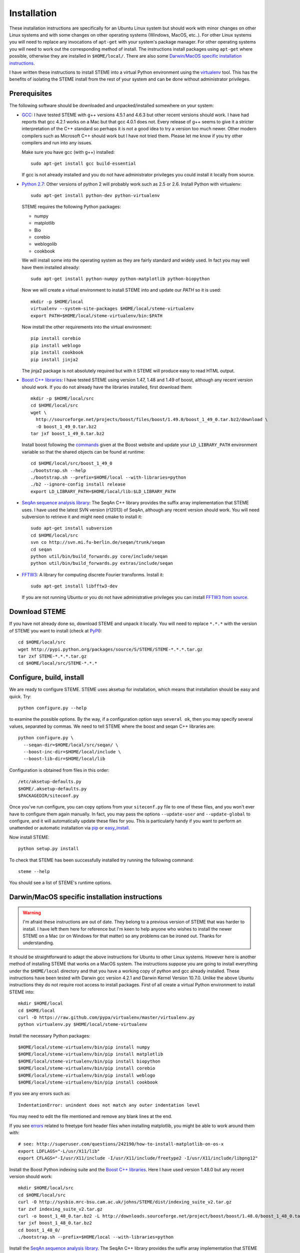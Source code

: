 
.. index:: installation
.. _installation:

Installation
============
These installation instructions are specifically for an Ubuntu Linux system but should work with minor 
changes on other Linux systems and with some changes on other operating systems (Windows, MacOS, etc..). 
For other Linux systems you will need to replace any invocations of ``apt-get`` with your system's package
manager. For other operating systems you will need to work out the corresponding method of install.
The instructions install packages using ``apt-get`` where possible, otherwise they are installed in ``$HOME/local/``.
There are also some `Darwin/MacOS specific installation instructions`_.

I have written these instructions to install STEME into a virtual Python environment using the virtualenv_ tool.
This has the benefits of isolating the STEME install from the rest of your system and can be done without
administrator privileges. 

.. _virtualenv: http://www.virtualenv.org/en/latest/index.html


.. index:: prerequisites

Prerequisites
-------------
The following software should be downloaded and unpacked/installed somewhere on your system:

- GCC_: I have tested STEME with g++ versions 4.5.1 and 4.6.3 but other recent versions should work. I have had
  reports that gcc 4.2.1 works on a Mac but that gcc 4.0.1 does not. Every release of
  g++ seems to give it a stricter interpretation of the C++ standard so
  perhaps it is not a good idea to try a version too much newer. Other modern 
  compilers such as Microsoft C++ should work but I have not tried them. Please let me know
  if you try other compilers and run into any issues. 
  
  Make sure you have gcc (with g++) installed::
    
    sudo apt-get install gcc build-essential
  
  If gcc is not already installed and you do not have administrator privileges you could install it locally from source.

  
- `Python 2.7`_: Other versions of python 2 will probably work such as 2.5 or 2.6. Install Python 
  with virtualenv::

	sudo apt-get install python-dev python-virtualenv

  STEME requires the following Python packages:
  
  * numpy
  * matplotlib
  * Bio
  * corebio
  * weblogolib
  * cookbook

  We will install some into the operating system as they are fairly standard and widely used. In fact you
  may well have them installed already::
    
    sudo apt-get install python-numpy python-matplotlib python-biopython
  
  Now we will create a virtual environment to install STEME into and update our `PATH` so it is used::
  
	mkdir -p $HOME/local
	virtualenv --system-site-packages $HOME/local/steme-virtualenv
	export PATH=$HOME/local/steme-virtualenv/bin:$PATH
	
  Now install the other requirements into the virtual environment::
  
    pip install corebio
    pip install weblogo
    pip install cookbook
    pip install jinja2
    
  The jinja2 package is not absolutely required but with it STEME will produce easy to read HTML output.
  
    
- `Boost C++ libraries`_: I have tested STEME using version 1.47, 1.48 and 1.49 of boost, 
  although any recent version should work. If you do not already have the libraries installed,
  first download them::
  
    mkdir -p $HOME/local/src
    cd $HOME/local/src
    wget \
      http://sourceforge.net/projects/boost/files/boost/1.49.0/boost_1_49_0.tar.bz2/download \
      -O boost_1_49_0.tar.bz2
    tar jxf boost_1_49_0.tar.bz2
     

  Install boost following the commands_ given at the Boost website and update your 
  ``LD_LIBRARY_PATH`` environment variable so that the shared objects can be found
  at runtime::
  
    cd $HOME/local/src/boost_1_49_0
    ./bootstrap.sh --help
    ./bootstrap.sh --prefix=$HOME/local --with-libraries=python
    ./b2 --ignore-config install release
    export LD_LIBRARY_PATH=$HOME/local/lib:$LD_LIBRARY_PATH
  



- `SeqAn sequence analysis library`_: The SeqAn C++ library provides the suffix array implementation that
  STEME uses. I have used the latest SVN version (r12013) of SeqAn, although any recent version should work.
  You will need subversion to retrieve it and might need cmake to install it::

    sudo apt-get install subversion
    cd $HOME/local/src
    svn co http://svn.mi.fu-berlin.de/seqan/trunk/seqan
    cd seqan
    python util/bin/build_forwards.py core/include/seqan
    python util/bin/build_forwards.py extras/include/seqan



- `FFTW3`_: A library for computing discrete Fourier transforms. Install it::

    sudo apt-get install libfftw3-dev
    
  If you are not running Ubuntu or you do not have administrative privileges you can install `FFTW3 from source`_. 
    
.. _GCC: http://gcc.gnu.org/
.. _Python 2.7: http://www.python.org/
.. _Boost C++ libraries: http://www.boost.org/
.. _commands: http://www.boost.org/doc/libs/1_49_0/more/getting_started/unix-variants.html#easy-build-and-install
.. _SeqAn sequence analysis library: http://www.seqan.de/
.. _FFTW3: _http://www.fftw.org/
.. _FFTW3 from source: _http://www.fftw.org/download.html






.. index:: download

Download STEME
--------------

If you have not already done so, download STEME and unpack it locally. You will need to replace
``*.*.*`` with the version of STEME you want to install (check at PyPI_)::

    cd $HOME/local/src
    wget http://pypi.python.org/packages/source/S/STEME/STEME-*.*.*.tar.gz
    tar zxf STEME-*.*.*.tar.gz
    cd $HOME/local/src/STEME-*.*.*

.. _PyPI: http://pypi.python.org/pypi?:action=display&name=STEME





.. index:: build environment

Configure, build, install
-------------------------

We are ready to configure STEME. STEME uses aksetup for installation, which means that
installation should be easy and quick. Try::
  
    python configure.py --help

to examine the possible options. By the way, if a configuration option says ``several ok``,
then you may specify several values, separated by commas. We need to tell STEME
where the boost and seqan C++ libraries are::

    python configure.py \
      --seqan-dir=$HOME/local/src/seqan/ \
      --boost-inc-dir=$HOME/local/include \
      --boost-lib-dir=$HOME/local/lib

Configuration is obtained from files in this order::

    /etc/aksetup-defaults.py
    $HOME/.aksetup-defaults.py
    $PACKAGEDIR/siteconf.py

Once you've run configure, you can copy options from your ``siteconf.py`` file to
one of these files, and you won't ever have to configure them again manually.
In fact, you may pass the options ``--update-user`` and ``--update-global`` to
configure, and it will automatically update these files for you. This is particularly 
handy if you want to perform an unattended or automatic installation via pip_ or easy_install_.

Now install STEME::
    
    python setup.py install

To check that STEME has been successfully installed
try running the following command::

    steme --help

You should see a list of STEME's runtime options. 

.. _easy_install: http://packages.python.org/distribute/easy_install.html
.. _pip: http://pypi.python.org/pypi/pip





.. index:: Darwin/MacOS specific installation

Darwin/MacOS specific installation instructions
-----------------------------------------------

.. warning::
    I'm afraid these instructions are out of date. They belong to a previous version of STEME that was harder to install.
    I have left them here for reference but I'm keen to help anyone who wishes to install the newer STEME on a Mac 
    (or on Windows for that matter) so any problems can be ironed out. Thanks for understanding.

It should be straightforward to adapt the above instructions for Ubuntu to other Linux systems. However here
is another method of installing STEME that works on a MacOS system. The instructions suppose you are going to install
everything under the ``$HOME/local`` directory and that you have a working copy of python and gcc already installed.
These instructions have been tested with Darwin gcc version 4.2.1 and Darwin Kernel Version 10.7.0.
Unlike the above Ubuntu instructions they do not require root access to install packages. 
First of all create a virtual Python environment to install STEME into::

  mkdir $HOME/local
  cd $HOME/local
  curl -O https://raw.github.com/pypa/virtualenv/master/virtualenv.py
  python virtualenv.py $HOME/local/steme-virtualenv


Install the necessary Python packages::

    $HOME/local/steme-virtualenv/bin/pip install numpy 
    $HOME/local/steme-virtualenv/bin/pip install matplotlib 
    $HOME/local/steme-virtualenv/bin/pip install biopython
    $HOME/local/steme-virtualenv/bin/pip install corebio
    $HOME/local/steme-virtualenv/bin/pip install weblogo
    $HOME/local/steme-virtualenv/bin/pip install cookbook
  
If you see any errors such as::

    IndentationError: unindent does not match any outer indentation level
  
You may need to edit the file mentioned and remove any blank lines at the end.

If you see `errors <http://superuser.com/questions/242190/how-to-install-matplotlib-on-os-x>`_
related to freetype font header files when installing matplotlib,
you might be able to work around them with::

    # see: http://superuser.com/questions/242190/how-to-install-matplotlib-on-os-x
    export LDFLAGS="-L/usr/X11/lib"
    export CFLAGS="-I/usr/X11/include -I/usr/X11/include/freetype2 -I/usr/X11/include/libpng12"


Install the Boost Python indexing suite and the `Boost C++ libraries`_.
Here I have used version 1.48.0 but any recent version should work::

    mkdir $HOME/local/src
    cd $HOME/local/src
    curl -O http://sysbio.mrc-bsu.cam.ac.uk/johns/STEME/dist/indexing_suite_v2.tar.gz
    tar zxf indexing_suite_v2.tar.gz
    curl -o boost_1_48_0.tar.bz2 -L http://downloads.sourceforge.net/project/boost/boost/1.48.0/boost_1_48_0.tar.bz2
    tar jxf boost_1_48_0.tar.bz2
    cd boost_1_48_0/
    ./bootstrap.sh --prefix=$HOME/local --with-libraries=python


Install the `SeqAn sequence analysis library <http://www.seqan.de/>`_. The SeqAn C++ library 
provides the suffix array implementation that
STEME uses. I have used the latest SVN version of SeqAn, although any recent version should work.
You might need to install cmake and subversion for this to work::

  cd $HOME/local/src
  svn co http://svn.mi.fu-berlin.de/seqan/trunk/seqan
  cd seqan
  python util/bin/build_forwards.py core/include/seqan
  python util/bin/build_forwards.py extras/include/seqan


Download STEME and two libraries it depends on and unpack them locally::

  cd $HOME/local/src
  curl -O http://sysbio.mrc-bsu.cam.ac.uk/johns/STEME/dist/steme.tar.gz
  tar zxf steme.tar.gz


If STEME has been built and installed correctly::

  $HOME/local/steme-virtualenv/bin/python -c "import stempy"
  
should execute without errors. If not, you may need to change your ``PYTHONPATH`` environment
variable to point to the STEME python code.

Note that in the instructions on using STEME you will have to replace ``python`` with 
``$HOME/local/steme-virtualenv/bin/python`` as you have installed STEME into a virtual
environment.


 